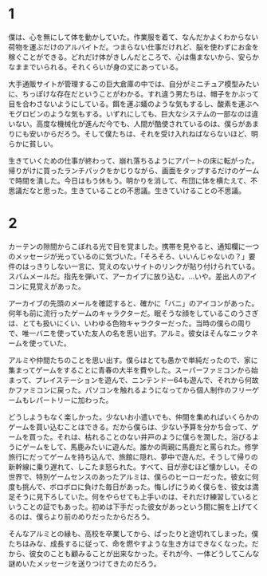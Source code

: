 * 1

僕は、心を無にして体を動かしていた。作業服を着て、なんだかよくわからない荷物を運ぶだけのアルバイトだ。つまらない仕事だけれど、脳を使わずにお金を稼ぐことができる。どれだけ体がきしんだところで、心は傷まないから、安らかなままでいられる。それくらいが身の丈にあっている。

大手通販サイトが管理するこの巨大倉庫の中では、自分がミニチュア模型みたいに、ちっぽけな存在だということがわかる。すれ違う男たちは、帽子をかぶって目を合わさないようにしている。餌を運ぶ蟻のような気もするし、酸素を運ぶヘモグロビンのような気もする。いずれにしても、巨大なシステムの一部なのは違いない。高度な機械化が進んだ今でも、人間が酷使されているのは、僕らがあまりにも安いからだろう。そして僕たちは、それを受け入れねばならないほど、明らかに貧しい。

生きていくための仕事が終わって、崩れ落ちるようにアパートの床に転がった。帰りがけに買ったランチパックをかじりながら、画面をタップするだけのゲームで時間を潰した。今日はもう休もう。明かりを消して、布団に体を横たえて、不思議だなと思った。生きていることの不思議。生きていけることの不思議。

* 2

カーテンの隙間からこぼれる光で目を覚ました。携帯を見やると、通知欄に一つのメッセージが光っているのに気づいた。「そろそろ、いいんじゃないの？」要件のはっきりしない一言に、覚えのないサイトのリンクが貼り付けられている。スパムメールだ。指先を弾いて、アーカイブに放り込む。…いや。差出人のアイコンに見覚えがあった。

アーカイブの先頭のメールを確認すると、確かに「バニ」のアイコンがあった。何年も前に流行ったゲームのキャラクターだ。眠そうな顔をしているこのうさぎは、とても扱いにくい、いわゆる色物キャラクターだった。当時の僕らの周りで、唯一バニを使っていた友人の名を思い出す。アルミ。彼女はそんなニックネームを使っていた。

アルミや仲間たちのことを思い出す。僕らはとても愚かで単純だったので、家に集まってゲームをすることに青春の大半を費やした。スーパーファミコンから始まって、プレイステーションを遊んで、ニンテンドー64も遊んで、それから何故かファミコンに戻った。パソコンを触れるようになってから個人制作のフリーゲームもレパートリーに加わった。

どうしようもなく楽しかった。少ないお小遣いでも、仲間を集めればいくらかのゲームを買い込むことはできる。だから僕らは、少ない予算を分かち合って、ゲームを買った。それは、枯れることのない井戸のように僕らを潤した。浴びるようにゲームをして、馬鹿みたいに遊んだ。誰かの両親に馬鹿だと罵られた。修学旅行にだってゲームを持ち込んで、旅館に隠れ、夢中で遊んだ。そうして帰りの新幹線に乗り遅れて、しこたま怒られた。すべて、目が滲むほど懐かしい。その世界で、特別ゲームセンスのあったアルミは、僕らのヒーローだった。彼女に何度も挑んで、ボロボロに負けた毎日があった。悔しげにうめく僕らを、彼女は満足そうに見下ろしていた。何をやらせても上手いのは、それだけ練習しているということの証でもあった。初めは下手だった彼女があっという間に腕を上げてくるのは、僕らより前のめりだったからだろう。

そんなアルミとの縁も、高校を卒業してから、ぱったりと途切れてしまった。僕たちはみな、成長するに従って、命を燃やすような生き方はできなくなった。だから、彼女のことも顧みることが出来なかった。それが今、一体どうしてこんな謎めいたメッセージを送りつけてきたのだろう。
